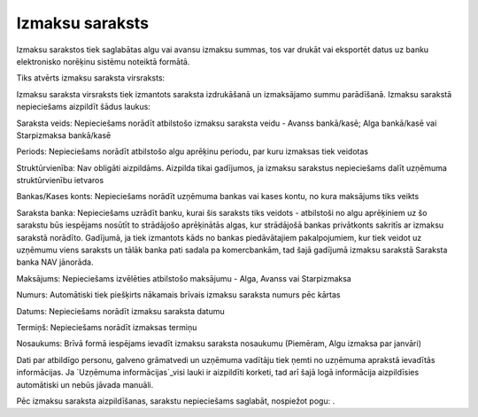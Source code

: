 .. 478 ====================Izmaksu saraksts==================== 


Izmaksu sarakstos tiek saglabātas algu vai avansu izmaksu summas, tos
var drukāt vai eksportēt datus uz banku elektronisko norēķinu sistēmu
noteiktā formātā.

Tiks atvērts izmaksu saraksta virsraksts:







Izmaksu saraksta virsraksts tiek izmantots saraksta izdrukāšanā un
izmaksājamo summu parādīšanā. Izmaksu sarakstā nepieciešams aizpildīt
šādus laukus:


Saraksta veids: Nepieciešams norādīt atbilstošo izmaksu saraksta veidu
- Avanss bankā/kasē; Alga bankā/kasē vai Starpizmaksa bankā/kasē

Periods: Nepieciešams norādīt atbilstošo algu aprēķinu periodu, par
kuru izmaksas tiek veidotas

Struktūrvienība: Nav obligāti aizpildāms. Aizpilda tikai gadījumos, ja
izmaksu sarakstus nepieciešams dalīt uzņēmuma struktūrvienību ietvaros

Bankas/Kases konts: Nepieciešams norādīt uzņēmuma bankas vai kases
kontu, no kura maksājums tiks veikts

Saraksta banka: Nepieciešams uzrādīt banku, kurai šis saraksts tiks
veidots - atbilstoši no algu aprēķiniem uz šo sarakstu būs iespējams
nosūtīt to strādājošo aprēķinātās algas, kur strādājošā bankas
privātkonts sakritīs ar izmaksu sarakstā norādīto. Gadījumā, ja tiek
izmantots kāds no bankas piedāvātajiem pakalpojumiem, kur tiek veidot
uz uzņēmumu viens saraksts un tālāk banka pati sadala pa komercbankām,
tad šajā gadījumā izmaksu sarakstā Saraksta banka NAV jānorāda.

Maksājums: Nepieciešams izvēlēties atbilstošo maksājumu - Alga, Avanss
vai Starpizmaksa

Numurs: Automātiski tiek piešķirts nākamais brīvais izmaksu saraksta
numurs pēc kārtas

Datums: Nepieciešams norādīt izmaksu saraksta datumu

Termiņš: Nepieciešams norādīt izmaksas termiņu

Nosaukums: Brīvā formā iespējams ievadīt izmaksu saraksta nosaukumu
(Piemēram, Algu izmaksa par janvāri)

Dati par atbildīgo personu, galveno grāmatvedi un uzņēmuma vadītāju
tiek ņemti no uzņēmuma aprakstā ievadītās informācijas. Ja `Uzņēmuma
informācijas`_visi lauki ir aizpildīti korketi, tad arī šajā logā
informācija aizpildīsies automātiski un nebūs jāvada manuāli.



Pēc izmaksu saraksta aizpildīšanas, sarakstu nepieciešams saglabāt,
nospiežot pogu: .


 